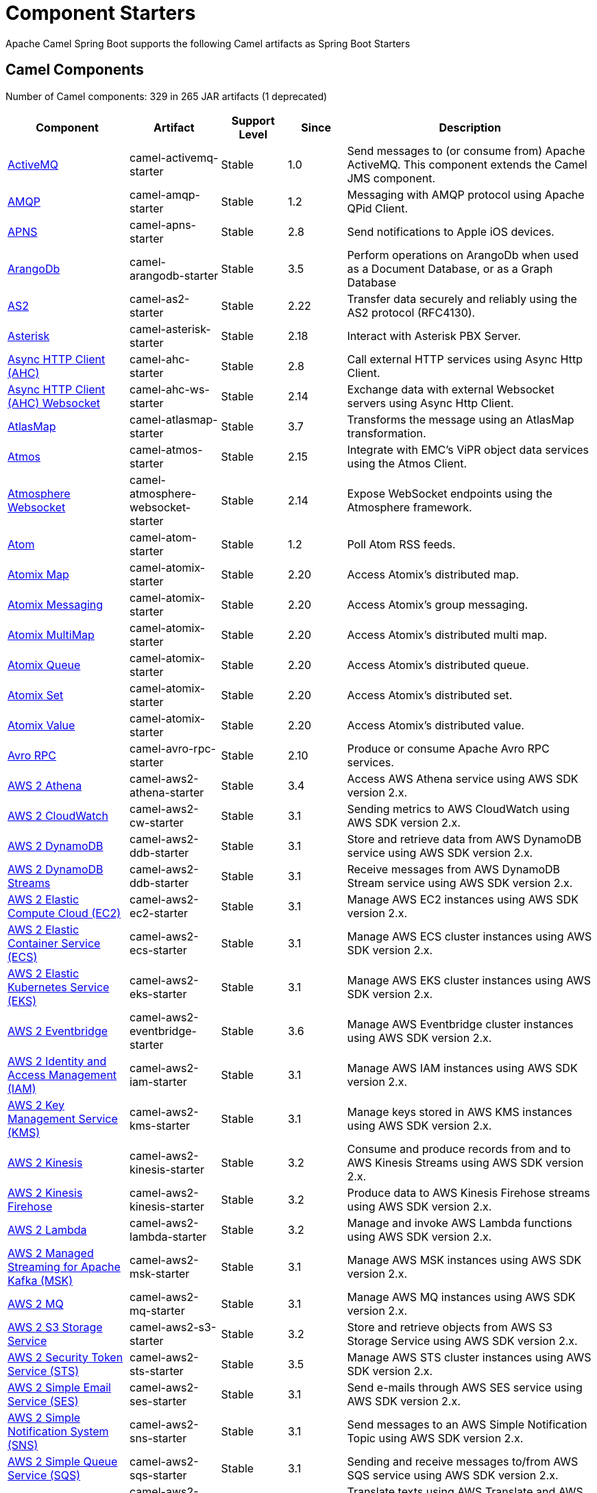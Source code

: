 = Component Starters

Apache Camel Spring Boot supports the following Camel artifacts as Spring Boot Starters

== Camel Components

// components: START
Number of Camel components: 329 in 265 JAR artifacts (1 deprecated)

[width="100%",cols="4,3,3,3,6",options="header"]
|===
| Component | Artifact | Support Level | Since | Description

| xref:latest@components::activemq-component.adoc[ActiveMQ] | camel-activemq-starter | Stable | 1.0 | Send messages to (or consume from) Apache ActiveMQ. This component extends the Camel JMS component.

| xref:latest@components::amqp-component.adoc[AMQP] | camel-amqp-starter | Stable | 1.2 | Messaging with AMQP protocol using Apache QPid Client.

| xref:latest@components::apns-component.adoc[APNS] | camel-apns-starter | Stable | 2.8 | Send notifications to Apple iOS devices.

| xref:latest@components::arangodb-component.adoc[ArangoDb] | camel-arangodb-starter | Stable | 3.5 | Perform operations on ArangoDb when used as a Document Database, or as a Graph Database

| xref:latest@components::as2-component.adoc[AS2] | camel-as2-starter | Stable | 2.22 | Transfer data securely and reliably using the AS2 protocol (RFC4130).

| xref:latest@components::asterisk-component.adoc[Asterisk] | camel-asterisk-starter | Stable | 2.18 | Interact with Asterisk PBX Server.

| xref:latest@components::ahc-component.adoc[Async HTTP Client (AHC)] | camel-ahc-starter | Stable | 2.8 | Call external HTTP services using Async Http Client.

| xref:latest@components::ahc-ws-component.adoc[Async HTTP Client (AHC) Websocket] | camel-ahc-ws-starter | Stable | 2.14 | Exchange data with external Websocket servers using Async Http Client.

| xref:latest@components::atlasmap-component.adoc[AtlasMap] | camel-atlasmap-starter | Stable | 3.7 | Transforms the message using an AtlasMap transformation.

| xref:latest@components::atmos-component.adoc[Atmos] | camel-atmos-starter | Stable | 2.15 | Integrate with EMC's ViPR object data services using the Atmos Client.

| xref:latest@components::atmosphere-websocket-component.adoc[Atmosphere Websocket] | camel-atmosphere-websocket-starter | Stable | 2.14 | Expose WebSocket endpoints using the Atmosphere framework.

| xref:latest@components::atom-component.adoc[Atom] | camel-atom-starter | Stable | 1.2 | Poll Atom RSS feeds.

| xref:latest@components::atomix-map-component.adoc[Atomix Map] | camel-atomix-starter | Stable | 2.20 | Access Atomix's distributed map.

| xref:latest@components::atomix-messaging-component.adoc[Atomix Messaging] | camel-atomix-starter | Stable | 2.20 | Access Atomix's group messaging.

| xref:latest@components::atomix-multimap-component.adoc[Atomix MultiMap] | camel-atomix-starter | Stable | 2.20 | Access Atomix's distributed multi map.

| xref:latest@components::atomix-queue-component.adoc[Atomix Queue] | camel-atomix-starter | Stable | 2.20 | Access Atomix's distributed queue.

| xref:latest@components::atomix-set-component.adoc[Atomix Set] | camel-atomix-starter | Stable | 2.20 | Access Atomix's distributed set.

| xref:latest@components::atomix-value-component.adoc[Atomix Value] | camel-atomix-starter | Stable | 2.20 | Access Atomix's distributed value.

| xref:latest@components::avro-component.adoc[Avro RPC] | camel-avro-rpc-starter | Stable | 2.10 | Produce or consume Apache Avro RPC services.

| xref:latest@components::aws2-athena-component.adoc[AWS 2 Athena] | camel-aws2-athena-starter | Stable | 3.4 | Access AWS Athena service using AWS SDK version 2.x.

| xref:latest@components::aws2-cw-component.adoc[AWS 2 CloudWatch] | camel-aws2-cw-starter | Stable | 3.1 | Sending metrics to AWS CloudWatch using AWS SDK version 2.x.

| xref:latest@components::aws2-ddb-component.adoc[AWS 2 DynamoDB] | camel-aws2-ddb-starter | Stable | 3.1 | Store and retrieve data from AWS DynamoDB service using AWS SDK version 2.x.

| xref:latest@components::aws2-ddbstream-component.adoc[AWS 2 DynamoDB Streams] | camel-aws2-ddb-starter | Stable | 3.1 | Receive messages from AWS DynamoDB Stream service using AWS SDK version 2.x.

| xref:latest@components::aws2-ec2-component.adoc[AWS 2 Elastic Compute Cloud (EC2)] | camel-aws2-ec2-starter | Stable | 3.1 | Manage AWS EC2 instances using AWS SDK version 2.x.

| xref:latest@components::aws2-ecs-component.adoc[AWS 2 Elastic Container Service (ECS)] | camel-aws2-ecs-starter | Stable | 3.1 | Manage AWS ECS cluster instances using AWS SDK version 2.x.

| xref:latest@components::aws2-eks-component.adoc[AWS 2 Elastic Kubernetes Service (EKS)] | camel-aws2-eks-starter | Stable | 3.1 | Manage AWS EKS cluster instances using AWS SDK version 2.x.

| xref:latest@components::aws2-eventbridge-component.adoc[AWS 2 Eventbridge] | camel-aws2-eventbridge-starter | Stable | 3.6 | Manage AWS Eventbridge cluster instances using AWS SDK version 2.x.

| xref:latest@components::aws2-iam-component.adoc[AWS 2 Identity and Access Management (IAM)] | camel-aws2-iam-starter | Stable | 3.1 | Manage AWS IAM instances using AWS SDK version 2.x.

| xref:latest@components::aws2-kms-component.adoc[AWS 2 Key Management Service (KMS)] | camel-aws2-kms-starter | Stable | 3.1 | Manage keys stored in AWS KMS instances using AWS SDK version 2.x.

| xref:latest@components::aws2-kinesis-component.adoc[AWS 2 Kinesis] | camel-aws2-kinesis-starter | Stable | 3.2 | Consume and produce records from and to AWS Kinesis Streams using AWS SDK version 2.x.

| xref:latest@components::aws2-kinesis-firehose-component.adoc[AWS 2 Kinesis Firehose] | camel-aws2-kinesis-starter | Stable | 3.2 | Produce data to AWS Kinesis Firehose streams using AWS SDK version 2.x.

| xref:latest@components::aws2-lambda-component.adoc[AWS 2 Lambda] | camel-aws2-lambda-starter | Stable | 3.2 | Manage and invoke AWS Lambda functions using AWS SDK version 2.x.

| xref:latest@components::aws2-msk-component.adoc[AWS 2 Managed Streaming for Apache Kafka (MSK)] | camel-aws2-msk-starter | Stable | 3.1 | Manage AWS MSK instances using AWS SDK version 2.x.

| xref:latest@components::aws2-mq-component.adoc[AWS 2 MQ] | camel-aws2-mq-starter | Stable | 3.1 | Manage AWS MQ instances using AWS SDK version 2.x.

| xref:latest@components::aws2-s3-component.adoc[AWS 2 S3 Storage Service] | camel-aws2-s3-starter | Stable | 3.2 | Store and retrieve objects from AWS S3 Storage Service using AWS SDK version 2.x.

| xref:latest@components::aws2-sts-component.adoc[AWS 2 Security Token Service (STS)] | camel-aws2-sts-starter | Stable | 3.5 | Manage AWS STS cluster instances using AWS SDK version 2.x.

| xref:latest@components::aws2-ses-component.adoc[AWS 2 Simple Email Service (SES)] | camel-aws2-ses-starter | Stable | 3.1 | Send e-mails through AWS SES service using AWS SDK version 2.x.

| xref:latest@components::aws2-sns-component.adoc[AWS 2 Simple Notification System (SNS)] | camel-aws2-sns-starter | Stable | 3.1 | Send messages to an AWS Simple Notification Topic using AWS SDK version 2.x.

| xref:latest@components::aws2-sqs-component.adoc[AWS 2 Simple Queue Service (SQS)] | camel-aws2-sqs-starter | Stable | 3.1 | Sending and receive messages to/from AWS SQS service using AWS SDK version 2.x.

| xref:latest@components::aws2-translate-component.adoc[AWS 2 Translate] | camel-aws2-translate-starter | Stable | 3.1 | Translate texts using AWS Translate and AWS SDK version 2.x.

| xref:latest@components::aws-secrets-manager-component.adoc[AWS Secrets Manager] | camel-aws-secrets-manager-starter | Preview | 3.9 | Manage AWS Secrets Manager services using AWS SDK version 2.x.

| xref:latest@components::azure-eventhubs-component.adoc[Azure Event Hubs] | camel-azure-eventhubs-starter | Stable | 3.5 | The azure-eventhubs component that integrates Azure Event Hubs using AMQP protocol. Azure EventHubs is a highly scalable publish-subscribe service that can ingest millions of events per second and stream them to multiple consumers.

| xref:latest@components::azure-storage-blob-component.adoc[Azure Storage Blob Service] | camel-azure-storage-blob-starter | Stable | 3.3 | Store and retrieve blobs from Azure Storage Blob Service using SDK v12.

| xref:latest@components::azure-storage-datalake-component.adoc[Azure storage datalake service] | camel-azure-storage-datalake-starter | Preview | 3.8 | Camel Azure Datalake Gen2 Component

| xref:latest@components::azure-storage-queue-component.adoc[Azure Storage Queue Service] | camel-azure-storage-queue-starter | Stable | 3.3 | The azure-storage-queue component is used for storing and retrieving the messages to/from Azure Storage Queue using Azure SDK v12.

| xref:latest@components::bean-component.adoc[Bean] | camel-bean-starter | Stable | 1.0 | Invoke methods of Java beans stored in Camel registry.

| xref:latest@components::bean-validator-component.adoc[Bean Validator] | camel-bean-validator-starter | Stable | 2.3 | Validate the message body using the Java Bean Validation API.

| xref:latest@components::beanstalk-component.adoc[Beanstalk] | camel-beanstalk-starter | Stable | 2.15 | Retrieve and post-process Beanstalk jobs.

| xref:latest@components::bonita-component.adoc[Bonita] | camel-bonita-starter | Stable | 2.19 | Communicate with a remote Bonita BPM process engine.

| xref:latest@components::box-component.adoc[Box] | camel-box-starter | Stable | 2.14 | Upload, download and manage files, folders, groups, collaborations, etc. on box.com.

| xref:latest@components::braintree-component.adoc[Braintree] | camel-braintree-starter | Stable | 2.17 | Process payments using Braintree Payments.

| xref:latest@components::browse-component.adoc[Browse] | camel-browse-starter | Stable | 1.3 | Inspect the messages received on endpoints supporting BrowsableEndpoint.

| xref:latest@components::caffeine-cache-component.adoc[Caffeine Cache] | camel-caffeine-starter | Stable | 2.20 | Perform caching operations using Caffeine Cache.

| xref:latest@components::caffeine-loadcache-component.adoc[Caffeine LoadCache] | camel-caffeine-starter | Stable | 2.20 | Perform caching operations using Caffeine Cache with an attached CacheLoader.

| xref:latest@components::cql-component.adoc[Cassandra CQL] | camel-cassandraql-starter | Stable | 2.15 | Integrate with Cassandra 2.0 using the CQL3 API (not the Thrift API). Based on Cassandra Java Driver provided by DataStax.

| xref:latest@components::chatscript-component.adoc[ChatScript] | camel-chatscript-starter | Stable | 3.0 | Chat with a ChatScript Server.

| xref:latest@components::chunk-component.adoc[Chunk] | camel-chunk-starter | Stable | 2.15 | Transform messages using Chunk templating engine.

| xref:latest@components::class-component.adoc[Class] | camel-bean-starter | Stable | 2.4 | Invoke methods of Java beans specified by class name.

| xref:latest@components::cm-sms-component.adoc[CM SMS Gateway] | camel-cm-sms-starter | Stable | 2.18 | Send SMS messages via CM SMS Gateway.

| xref:latest@components::cmis-component.adoc[CMIS] | camel-cmis-starter | Stable | 2.11 | Read and write data from to/from a CMIS compliant content repositories.

| xref:latest@components::coap-component.adoc[CoAP] | camel-coap-starter | Stable | 2.16 | Send and receive messages to/from COAP capable devices.

| xref:latest@components::cometd-component.adoc[CometD] | camel-cometd-starter | Stable | 2.0 | Offers publish/subscribe, peer-to-peer (via a server), and RPC style messaging using the CometD/Bayeux protocol.

| xref:latest@components::consul-component.adoc[Consul] | camel-consul-starter | Stable | 2.18 | Integrate with Consul service discovery and configuration store.

| xref:latest@components::controlbus-component.adoc[Control Bus] | camel-controlbus-starter | Stable | 2.11 | Manage and monitor Camel routes.

| xref:latest@components::corda-component.adoc[Corda] | camel-corda-starter | Stable | 2.23 | Perform operations against Corda blockchain platform using corda-rpc library.

| xref:latest@components::couchbase-component.adoc[Couchbase] | camel-couchbase-starter | Stable | 2.19 | Query Couchbase Views with a poll strategy and/or perform various operations against Couchbase databases.

| xref:latest@components::couchdb-component.adoc[CouchDB] | camel-couchdb-starter | Stable | 2.11 | Consume changesets for inserts, updates and deletes in a CouchDB database, as well as get, save, update and delete documents from a CouchDB database.

| xref:latest@components::cron-component.adoc[Cron] | camel-cron-starter | Stable | 3.1 | A generic interface for triggering events at times specified through the Unix cron syntax.

| xref:latest@components::crypto-component.adoc[Crypto (JCE)] | camel-crypto-starter | Stable | 2.3 | Sign and verify exchanges using the Signature Service of the Java Cryptographic Extension (JCE).

| xref:latest@components::crypto-cms-component.adoc[Crypto CMS] | camel-crypto-cms-starter | Stable | 2.20 | *deprecated* Encrypt, decrypt, sign and verify data in CMS Enveloped Data format.

| xref:latest@components::cxf-component.adoc[CXF] | camel-cxf-starter | Stable | 1.0 | Expose SOAP WebServices using Apache CXF or connect to external WebServices using CXF WS client.

| xref:latest@components::cxfrs-component.adoc[CXF-RS] | camel-cxf-starter | Stable | 2.0 | Expose JAX-RS REST services using Apache CXF or connect to external REST services using CXF REST client.

| xref:latest@components::dataformat-component.adoc[Data Format] | camel-dataformat-starter | Stable | 2.12 | Use a Camel Data Format as a regular Camel Component.

| xref:latest@components::dataset-component.adoc[Dataset] | camel-dataset-starter | Stable | 1.3 | Provide data for load and soak testing of your Camel application.

| xref:latest@components::dataset-test-component.adoc[DataSet Test] | camel-dataset-starter | Stable | 1.3 | Extends the mock component by pulling messages from another endpoint on startup to set the expected message bodies.

| xref:latest@components::debezium-mongodb-component.adoc[Debezium MongoDB Connector] | camel-debezium-mongodb-starter | Stable | 3.0 | Capture changes from a MongoDB database.

| xref:latest@components::debezium-mysql-component.adoc[Debezium MySQL Connector] | camel-debezium-mysql-starter | Stable | 3.0 | Capture changes from a MySQL database.

| xref:latest@components::debezium-postgres-component.adoc[Debezium PostgresSQL Connector] | camel-debezium-postgres-starter | Stable | 3.0 | Capture changes from a PostgresSQL database.

| xref:latest@components::debezium-sqlserver-component.adoc[Debezium SQL Server Connector] | camel-debezium-sqlserver-starter | Stable | 3.0 | Capture changes from an SQL Server database.

| xref:latest@components::djl-component.adoc[Deep Java Library] | camel-djl-starter | Stable | 3.3 | Infer Deep Learning models from message exchanges data using Deep Java Library (DJL).

| xref:latest@components::digitalocean-component.adoc[DigitalOcean] | camel-digitalocean-starter | Stable | 2.19 | Manage Droplets and resources within the DigitalOcean cloud.

| xref:latest@components::direct-component.adoc[Direct] | camel-direct-starter | Stable | 1.0 | Call another endpoint from the same Camel Context synchronously.

| xref:latest@components::direct-vm-component.adoc[Direct VM] | camel-directvm-starter | Stable | 2.10 | Call another endpoint from any Camel Context in the same JVM synchronously.

| xref:latest@components::disruptor-component.adoc[Disruptor] | camel-disruptor-starter | Stable | 2.12 | Provides asynchronous SEDA behavior using LMAX Disruptor.

| xref:latest@components::dns-component.adoc[DNS] | camel-dns-starter | Stable | 2.7 | Perform DNS queries using DNSJava.

| xref:latest@components::docker-component.adoc[Docker] | camel-docker-starter | Stable | 2.15 | Manage Docker containers.

| xref:latest@components::dozer-component.adoc[Dozer] | camel-dozer-starter | Stable | 2.15 | Map between Java beans using the Dozer mapping library.

| xref:latest@components::drill-component.adoc[Drill] | camel-drill-starter | Stable | 2.19 | Perform queries against an Apache Drill cluster.

| xref:latest@components::dropbox-component.adoc[Dropbox] | camel-dropbox-starter | Stable | 2.14 | Upload, download and manage files, folders, groups, collaborations, etc on Dropbox.

| xref:latest@components::ehcache-component.adoc[Ehcache] | camel-ehcache-starter | Stable | 2.18 | Perform caching operations using Ehcache.

| xref:latest@components::elasticsearch-rest-component.adoc[Elasticsearch Rest] | camel-elasticsearch-rest-starter | Stable | 2.21 | Send requests to with an ElasticSearch via REST API.

| xref:latest@components::elsql-component.adoc[ElSQL] | camel-elsql-starter | Stable | 2.16 | Use ElSql to define SQL queries. Extends the SQL Component.

| xref:latest@components::etcd-keys-component.adoc[Etcd Keys] | camel-etcd-starter | Stable | 2.18 | Get, set or delete keys in etcd key-value store.

| xref:latest@components::etcd-stats-component.adoc[Etcd Stats] | camel-etcd-starter | Stable | 2.18 | Access etcd cluster statistcs.

| xref:latest@components::etcd-watch-component.adoc[Etcd Watch] | camel-etcd-starter | Stable | 2.18 | Watch specific etcd keys or directories for changes.

| xref:latest@components::exec-component.adoc[Exec] | camel-exec-starter | Stable | 2.3 | Execute commands on the underlying operating system.

| xref:latest@components::facebook-component.adoc[Facebook] | camel-facebook-starter | Stable | 2.14 | Send requests to Facebook APIs supported by Facebook4J.

| xref:latest@components::fhir-component.adoc[FHIR] | camel-fhir-starter | Stable | 2.23 | Exchange information in the healthcare domain using the FHIR (Fast Healthcare Interoperability Resources) standard.

| xref:latest@components::file-component.adoc[File] | camel-file-starter | Stable | 1.0 | Read and write files.

| xref:latest@components::file-watch-component.adoc[File Watch] | camel-file-watch-starter | Stable | 3.0 | Get notified about file events in a directory using java.nio.file.WatchService.

| xref:latest@components::flatpack-component.adoc[Flatpack] | camel-flatpack-starter | Stable | 1.4 | Parse fixed width and delimited files using the FlatPack library.

| xref:latest@components::flink-component.adoc[Flink] | camel-flink-starter | Stable | 2.18 | Send DataSet jobs to an Apache Flink cluster.

| xref:latest@components::fop-component.adoc[FOP] | camel-fop-starter | Stable | 2.10 | Render messages into PDF and other output formats supported by Apache FOP.

| xref:latest@components::freemarker-component.adoc[Freemarker] | camel-freemarker-starter | Stable | 2.10 | Transform messages using FreeMarker templates.

| xref:latest@components::ftp-component.adoc[FTP] | camel-ftp-starter | Stable | 1.1 | Upload and download files to/from FTP servers.

| xref:latest@components::ftps-component.adoc[FTPS] | camel-ftp-starter | Stable | 2.2 | Upload and download files to/from FTP servers supporting the FTPS protocol.

| xref:latest@components::ganglia-component.adoc[Ganglia] | camel-ganglia-starter | Stable | 2.15 | Send metrics to Ganglia monitoring system.

| xref:latest@components::geocoder-component.adoc[Geocoder] | camel-geocoder-starter | Stable | 2.12 | Find geocodes (latitude and longitude) for a given address or the other way round.

| xref:latest@components::git-component.adoc[Git] | camel-git-starter | Stable | 2.16 | Perform operations on git repositories.

| xref:latest@components::github-component.adoc[GitHub] | camel-github-starter | Stable | 2.15 | Interact with the GitHub API.

| xref:latest@components::google-bigquery-component.adoc[Google BigQuery] | camel-google-bigquery-starter | Stable | 2.20 | Google BigQuery data warehouse for analytics.

| xref:latest@components::google-bigquery-sql-component.adoc[Google BigQuery Standard SQL] | camel-google-bigquery-starter | Stable | 2.23 | Access Google Cloud BigQuery service using SQL queries.

| xref:latest@components::google-calendar-component.adoc[Google Calendar] | camel-google-calendar-starter | Stable | 2.15 | Perform various operations on a Google Calendar.

| xref:latest@components::google-calendar-stream-component.adoc[Google Calendar Stream] | camel-google-calendar-starter | Stable | 2.23 | Poll for changes in a Google Calendar.

| xref:latest@components::google-drive-component.adoc[Google Drive] | camel-google-drive-starter | Stable | 2.14 | Manage files in Google Drive.

| xref:latest@components::google-mail-component.adoc[Google Mail] | camel-google-mail-starter | Stable | 2.15 | Manage messages in Google Mail.

| xref:latest@components::google-mail-stream-component.adoc[Google Mail Stream] | camel-google-mail-starter | Stable | 2.22 | Poll for incoming messages in Google Mail.

| xref:latest@components::google-pubsub-component.adoc[Google Pubsub] | camel-google-pubsub-starter | Stable | 2.19 | Send and receive messages to/from Google Cloud Platform PubSub Service.

| xref:latest@components::google-sheets-component.adoc[Google Sheets] | camel-google-sheets-starter | Stable | 2.23 | Manage spreadsheets in Google Sheets.

| xref:latest@components::google-sheets-stream-component.adoc[Google Sheets Stream] | camel-google-sheets-starter | Stable | 2.23 | Poll for changes in Google Sheets.

| xref:latest@components::google-storage-component.adoc[Google Storage] | camel-google-storage-starter | Preview | 3.9 | Store and retrieve objects from Google Cloud Storage Service using the google-cloud-storage library.

| xref:latest@components::google-functions-component.adoc[GoogleCloudFunctions] | camel-google-functions-starter | Preview | 3.9 | Store and retrieve objects from Google Cloud Functions Service using the google-cloud-storage library.

| xref:latest@components::gora-component.adoc[Gora] | camel-gora-starter | Stable | 2.14 | Access NoSQL databases using the Apache Gora framework.

| xref:latest@components::grape-component.adoc[Grape] | camel-grape-starter | Stable | 2.16 | Fetch, load and manage additional jars dynamically after Camel Context was started.

| xref:latest@components::graphql-component.adoc[GraphQL] | camel-graphql-starter | Stable | 3.0 | Send GraphQL queries and mutations to external systems.

| xref:latest@components::grpc-component.adoc[gRPC] | camel-grpc-starter | Stable | 2.19 | Expose gRPC endpoints and access external gRPC endpoints.

| xref:latest@components::guava-eventbus-component.adoc[Guava EventBus] | camel-guava-eventbus-starter | Stable | 2.10 | Send and receive messages to/from Guava EventBus.

| xref:latest@components::hazelcast-atomicvalue-component.adoc[Hazelcast Atomic Number] | camel-hazelcast-starter | Stable | 2.7 | Increment, decrement, set, etc. Hazelcast atomic number (a grid wide number).

| xref:latest@components::hazelcast-instance-component.adoc[Hazelcast Instance] | camel-hazelcast-starter | Stable | 2.7 | Consume join/leave events of a cache instance in a Hazelcast cluster.

| xref:latest@components::hazelcast-list-component.adoc[Hazelcast List] | camel-hazelcast-starter | Stable | 2.7 | Perform operations on Hazelcast distributed list.

| xref:latest@components::hazelcast-map-component.adoc[Hazelcast Map] | camel-hazelcast-starter | Stable | 2.7 | Perform operations on Hazelcast distributed map.

| xref:latest@components::hazelcast-multimap-component.adoc[Hazelcast Multimap] | camel-hazelcast-starter | Stable | 2.7 | Perform operations on Hazelcast distributed multimap.

| xref:latest@components::hazelcast-queue-component.adoc[Hazelcast Queue] | camel-hazelcast-starter | Stable | 2.7 | Perform operations on Hazelcast distributed queue.

| xref:latest@components::hazelcast-replicatedmap-component.adoc[Hazelcast Replicated Map] | camel-hazelcast-starter | Stable | 2.16 | Perform operations on Hazelcast replicated map.

| xref:latest@components::hazelcast-ringbuffer-component.adoc[Hazelcast Ringbuffer] | camel-hazelcast-starter | Stable | 2.16 | Perform operations on Hazelcast distributed ringbuffer.

| xref:latest@components::hazelcast-seda-component.adoc[Hazelcast SEDA] | camel-hazelcast-starter | Stable | 2.7 | Asynchronously send/receive Exchanges between Camel routes running on potentially distinct JVMs/hosts backed by Hazelcast BlockingQueue.

| xref:latest@components::hazelcast-set-component.adoc[Hazelcast Set] | camel-hazelcast-starter | Stable | 2.7 | Perform operations on Hazelcast distributed set.

| xref:latest@components::hazelcast-topic-component.adoc[Hazelcast Topic] | camel-hazelcast-starter | Stable | 2.15 | Send and receive messages to/from Hazelcast distributed topic.

| xref:latest@components::hbase-component.adoc[HBase] | camel-hbase-starter | Stable | 2.10 | Reading and write from/to an HBase store (Hadoop database).

| xref:latest@components::hdfs-component.adoc[HDFS] | camel-hdfs-starter | Stable | 2.14 | Read and write from/to an HDFS filesystem using Hadoop 2.x.

| xref:latest@components::http-component.adoc[HTTP] | camel-http-starter | Stable | 2.3 | Send requests to external HTTP servers using Apache HTTP Client 4.x.

| xref:latest@components::iec60870-client-component.adoc[IEC 60870 Client] | camel-iec60870-starter | Stable | 2.20 | IEC 60870 supervisory control and data acquisition (SCADA) client using NeoSCADA implementation.

| xref:latest@components::iec60870-server-component.adoc[IEC 60870 Server] | camel-iec60870-starter | Stable | 2.20 | IEC 60870 supervisory control and data acquisition (SCADA) server using NeoSCADA implementation.

| xref:latest@components::ignite-cache-component.adoc[Ignite Cache] | camel-ignite-starter | Stable | 2.17 | Perform cache operations on an Ignite cache or consume changes from a continuous query.

| xref:latest@components::ignite-compute-component.adoc[Ignite Compute] | camel-ignite-starter | Stable | 2.17 | Run compute operations on an Ignite cluster.

| xref:latest@components::ignite-events-component.adoc[Ignite Events] | camel-ignite-starter | Stable | 2.17 | Receive events from an Ignite cluster by creating a local event listener.

| xref:latest@components::ignite-idgen-component.adoc[Ignite ID Generator] | camel-ignite-starter | Stable | 2.17 | Interact with Ignite Atomic Sequences and ID Generators .

| xref:latest@components::ignite-messaging-component.adoc[Ignite Messaging] | camel-ignite-starter | Stable | 2.17 | Send and receive messages from an Ignite topic.

| xref:latest@components::ignite-queue-component.adoc[Ignite Queues] | camel-ignite-starter | Stable | 2.17 | Interact with Ignite Queue data structures.

| xref:latest@components::ignite-set-component.adoc[Ignite Sets] | camel-ignite-starter | Stable | 2.17 | Interact with Ignite Set data structures.

| xref:latest@components::infinispan-component.adoc[Infinispan] | camel-infinispan-starter | Stable | 2.13 | Read and write from/to Infinispan distributed key/value store and data grid.

| xref:latest@components::infinispan-embedded-component.adoc[Infinispan Embedded] | camel-infinispan-embedded-starter | Stable | 2.13 | Read and write from/to Infinispan distributed key/value store and data grid.

| xref:latest@components::influxdb-component.adoc[InfluxDB] | camel-influxdb-starter | Stable | 2.18 | Interact with InfluxDB, a time series database.

| xref:latest@components::iota-component.adoc[IOTA] | camel-iota-starter | Stable | 2.23 | Manage financial transactions using IOTA distributed ledger.

| xref:latest@components::ipfs-component.adoc[IPFS] | camel-ipfs-starter | Stable | 2.23 | Access the Interplanetary File System (IPFS).

| xref:latest@components::irc-component.adoc[IRC] | camel-irc-starter | Stable | 1.1 | Send and receive messages to/from and IRC chat.

| xref:latest@components::ironmq-component.adoc[IronMQ] | camel-ironmq-starter | Stable | 2.17 | Send and receive messages to/from IronMQ an elastic and durable hosted message queue as a service.

| xref:latest@components::websocket-jsr356-component.adoc[Javax Websocket] | camel-websocket-jsr356-starter | Stable | 2.23 | Expose websocket endpoints using JSR356.

| xref:latest@components::jbpm-component.adoc[JBPM] | camel-jbpm-starter | Stable | 2.6 | Interact with jBPM workflow engine over REST.

| xref:latest@components::jcache-component.adoc[JCache] | camel-jcache-starter | Stable | 2.17 | Perform caching operations against JSR107/JCache.

| xref:latest@components::jclouds-component.adoc[JClouds] | camel-jclouds-starter | Stable | 2.9 | Interact with jclouds compute and blobstore service.

| xref:latest@components::jcr-component.adoc[JCR] | camel-jcr-starter | Stable | 1.3 | Read and write nodes to/from a JCR compliant content repository.

| xref:latest@components::jdbc-component.adoc[JDBC] | camel-jdbc-starter | Stable | 1.2 | Access databases through SQL and JDBC.

| xref:latest@components::jetty-component.adoc[Jetty] | camel-jetty-starter | Stable | 1.2 | Expose HTTP endpoints using Jetty 9.

| xref:latest@components::websocket-component.adoc[Jetty Websocket] | camel-websocket-starter | Stable | 2.10 | Expose websocket endpoints using Jetty.

| xref:latest@components::jgroups-component.adoc[JGroups] | camel-jgroups-starter | Stable | 2.13 | Exchange messages with JGroups clusters.

| xref:latest@components::jgroups-raft-component.adoc[JGroups raft] | camel-jgroups-raft-starter | Stable | 2.24 | Exchange messages with JGroups-raft clusters.

| xref:latest@components::jing-component.adoc[Jing] | camel-jing-starter | Stable | 1.1 | Validate XML against a RelaxNG schema (XML Syntax or Compact Syntax) using Jing library.

| xref:latest@components::jira-component.adoc[Jira] | camel-jira-starter | Stable | 3.0 | Interact with JIRA issue tracker.

| xref:latest@components::jms-component.adoc[JMS] | camel-jms-starter | Stable | 1.0 | Sent and receive messages to/from a JMS Queue or Topic.

| xref:latest@components::jmx-component.adoc[JMX] | camel-jmx-starter | Stable | 2.6 | Receive JMX notifications.

| xref:latest@components::jolt-component.adoc[JOLT] | camel-jolt-starter | Stable | 2.16 | JSON to JSON transformation using JOLT.

| xref:latest@components::jooq-component.adoc[JOOQ] | camel-jooq-starter | Stable | 3.0 | Store and retrieve Java objects from an SQL database using JOOQ.

| xref:latest@components::jpa-component.adoc[JPA] | camel-jpa-starter | Stable | 1.0 | Store and retrieve Java objects from databases using Java Persistence API (JPA).

| xref:latest@components::jslt-component.adoc[JSLT] | camel-jslt-starter | Stable | 3.1 | Query or transform JSON payloads using an JSLT.

| xref:latest@components::json-validator-component.adoc[JSON Schema Validator] | camel-json-validator-starter | Stable | 2.20 | Validate JSON payloads using NetworkNT JSON Schema.

| xref:latest@components::jsonata-component.adoc[JSONata] | camel-jsonata-starter | Stable | 3.5 | Transforms JSON payload using JSONata transformation.

| xref:latest@components::jt400-component.adoc[JT400] | camel-jt400-starter | Stable | 1.5 | Exchanges messages with an IBM i system using data queues, message queues, or program call. IBM i is the replacement for AS/400 and iSeries servers.

| xref:latest@components::kafka-component.adoc[Kafka] | camel-kafka-starter | Stable | 2.13 | Sent and receive messages to/from an Apache Kafka broker.

| xref:latest@components::kubernetes-config-maps-component.adoc[Kubernetes ConfigMap] | camel-kubernetes-starter | Stable | 2.17 | Perform operations on Kubernetes ConfigMaps and get notified on ConfigMaps changes.

| xref:latest@components::kubernetes-custom-resources-component.adoc[Kubernetes Custom Resources] | camel-kubernetes-starter | Stable | 3.7 | Perform operations on Kubernetes Custom Resources and get notified on Deployment changes.

| xref:latest@components::kubernetes-deployments-component.adoc[Kubernetes Deployments] | camel-kubernetes-starter | Stable | 2.20 | Perform operations on Kubernetes Deployments and get notified on Deployment changes.

| xref:latest@components::kubernetes-hpa-component.adoc[Kubernetes HPA] | camel-kubernetes-starter | Stable | 2.23 | Perform operations on Kubernetes Horizontal Pod Autoscalers (HPA) and get notified on HPA changes.

| xref:latest@components::kubernetes-job-component.adoc[Kubernetes Job] | camel-kubernetes-starter | Stable | 2.23 | Perform operations on Kubernetes Jobs.

| xref:latest@components::kubernetes-namespaces-component.adoc[Kubernetes Namespaces] | camel-kubernetes-starter | Stable | 2.17 | Perform operations on Kubernetes Namespaces and get notified on Namespace changes.

| xref:latest@components::kubernetes-nodes-component.adoc[Kubernetes Nodes] | camel-kubernetes-starter | Stable | 2.17 | Perform operations on Kubernetes Nodes and get notified on Node changes.

| xref:latest@components::kubernetes-persistent-volumes-component.adoc[Kubernetes Persistent Volume] | camel-kubernetes-starter | Stable | 2.17 | Perform operations on Kubernetes Persistent Volumes and get notified on Persistent Volume changes.

| xref:latest@components::kubernetes-persistent-volumes-claims-component.adoc[Kubernetes Persistent Volume Claim] | camel-kubernetes-starter | Stable | 2.17 | Perform operations on Kubernetes Persistent Volumes Claims and get notified on Persistent Volumes Claim changes.

| xref:latest@components::kubernetes-pods-component.adoc[Kubernetes Pods] | camel-kubernetes-starter | Stable | 2.17 | Perform operations on Kubernetes Pods and get notified on Pod changes.

| xref:latest@components::kubernetes-replication-controllers-component.adoc[Kubernetes Replication Controller] | camel-kubernetes-starter | Stable | 2.17 | Perform operations on Kubernetes Replication Controllers and get notified on Replication Controllers changes.

| xref:latest@components::kubernetes-resources-quota-component.adoc[Kubernetes Resources Quota] | camel-kubernetes-starter | Stable | 2.17 | Perform operations on Kubernetes Resources Quotas.

| xref:latest@components::kubernetes-secrets-component.adoc[Kubernetes Secrets] | camel-kubernetes-starter | Stable | 2.17 | Perform operations on Kubernetes Secrets.

| xref:latest@components::kubernetes-service-accounts-component.adoc[Kubernetes Service Account] | camel-kubernetes-starter | Stable | 2.17 | Perform operations on Kubernetes Service Accounts.

| xref:latest@components::kubernetes-services-component.adoc[Kubernetes Services] | camel-kubernetes-starter | Stable | 2.17 | Perform operations on Kubernetes Services and get notified on Service changes.

| xref:latest@components::kudu-component.adoc[Kudu] | camel-kudu-starter | Stable | 3.0 | Interact with Apache Kudu, a free and open source column-oriented data store of the Apache Hadoop ecosystem.

| xref:latest@components::language-component.adoc[Language] | camel-language-starter | Stable | 2.5 | Execute scripts in any of the languages supported by Camel.

| xref:latest@components::ldap-component.adoc[LDAP] | camel-ldap-starter | Stable | 1.5 | Perform searches on LDAP servers.

| xref:latest@components::ldif-component.adoc[LDIF] | camel-ldif-starter | Stable | 2.20 | Perform updates on an LDAP server from an LDIF body content.

| xref:latest@components::log-component.adoc[Log] | camel-log-starter | Stable | 1.1 | Log messages to the underlying logging mechanism.

| xref:latest@components::lucene-component.adoc[Lucene] | camel-lucene-starter | Stable | 2.2 | Perform inserts or queries against Apache Lucene databases.

| xref:latest@components::lumberjack-component.adoc[Lumberjack] | camel-lumberjack-starter | Stable | 2.18 | Receive logs messages using the Lumberjack protocol.

| xref:latest@components::mail-component.adoc[Mail] | camel-mail-starter | Stable | 1.0 | Send and receive emails using imap, pop3 and smtp protocols.

| xref:latest@components::master-component.adoc[Master] | camel-master-starter | Stable | 2.20 | Have only a single consumer in a cluster consuming from a given endpoint; with automatic failover if the JVM dies.

| xref:latest@components::metrics-component.adoc[Metrics] | camel-metrics-starter | Stable | 2.14 | Collect various metrics directly from Camel routes using the DropWizard metrics library.

| xref:latest@components::micrometer-component.adoc[Micrometer] | camel-micrometer-starter | Stable | 2.22 | Collect various metrics directly from Camel routes using the Micrometer library.

| xref:latest@components::mina-component.adoc[Mina] | camel-mina-starter | Stable | 2.10 | Socket level networking using TCP or UDP with Apache Mina 2.x.

| xref:latest@components::minio-component.adoc[Minio] | camel-minio-starter | Stable | 3.5 | Store and retrieve objects from Minio Storage Service using Minio SDK.

| xref:latest@components::mllp-component.adoc[MLLP] | camel-mllp-starter | Stable | 2.17 | Communicate with external systems using the MLLP protocol.

| xref:latest@components::mock-component.adoc[Mock] | camel-mock-starter | Stable | 1.0 | Test routes and mediation rules using mocks.

| xref:latest@components::mongodb-component.adoc[MongoDB] | camel-mongodb-starter | Stable | 2.19 | Perform operations on MongoDB documents and collections.

| xref:latest@components::mongodb-gridfs-component.adoc[MongoDB GridFS] | camel-mongodb-gridfs-starter | Stable | 2.18 | Interact with MongoDB GridFS.

| xref:latest@components::msv-component.adoc[MSV] | camel-msv-starter | Stable | 1.1 | Validate XML payloads using Multi-Schema Validator (MSV).

| xref:latest@components::mustache-component.adoc[Mustache] | camel-mustache-starter | Stable | 2.12 | Transform messages using a Mustache template.

| xref:latest@components::mvel-component.adoc[MVEL] | camel-mvel-starter | Stable | 2.12 | Transform messages using an MVEL template.

| xref:latest@components::mybatis-component.adoc[MyBatis] | camel-mybatis-starter | Stable | 2.7 | Performs a query, poll, insert, update or delete in a relational database using MyBatis.

| xref:latest@components::mybatis-bean-component.adoc[MyBatis Bean] | camel-mybatis-starter | Stable | 2.22 | Perform queries, inserts, updates or deletes in a relational database using MyBatis.

| xref:latest@components::nagios-component.adoc[Nagios] | camel-nagios-starter | Stable | 2.3 | Send passive checks to Nagios using JSendNSCA.

| xref:latest@components::nats-component.adoc[Nats] | camel-nats-starter | Stable | 2.17 | Send and receive messages from NATS messaging system.

| xref:latest@components::netty-component.adoc[Netty] | camel-netty-starter | Stable | 2.14 | Socket level networking using TCP or UDP with the Netty 4.x.

| xref:latest@components::netty-http-component.adoc[Netty HTTP] | camel-netty-http-starter | Stable | 2.14 | Netty HTTP server and client using the Netty 4.x.

| xref:latest@components::nitrite-component.adoc[Nitrite] | camel-nitrite-starter | Stable | 3.0 | Access Nitrite databases.

| xref:latest@components::nsq-component.adoc[NSQ] | camel-nsq-starter | Stable | 2.23 | Send and receive messages from NSQ realtime distributed messaging platform.

| xref:latest@components::oaipmh-component.adoc[OAI-PMH] | camel-oaipmh-starter | Stable | 3.5 | Harvest metadata using OAI-PMH protocol

| xref:latest@components::olingo2-component.adoc[Olingo2] | camel-olingo2-starter | Stable | 2.14 | Communicate with OData 2.0 services using Apache Olingo.

| xref:latest@components::olingo4-component.adoc[Olingo4] | camel-olingo4-starter | Stable | 2.19 | Communicate with OData 4.0 services using Apache Olingo OData API.

| xref:latest@components::milo-client-component.adoc[OPC UA Client] | camel-milo-starter | Stable | 2.19 | Connect to OPC UA servers using the binary protocol for acquiring telemetry data.

| xref:latest@components::milo-server-component.adoc[OPC UA Server] | camel-milo-starter | Stable | 2.19 | Make telemetry data available as an OPC UA server.

| xref:latest@components::openshift-build-configs-component.adoc[Openshift Build Config] | camel-kubernetes-starter | Stable | 2.17 | Perform operations on OpenShift Build Configs.

| xref:latest@components::openshift-builds-component.adoc[Openshift Builds] | camel-kubernetes-starter | Stable | 2.17 | Perform operations on OpenShift Builds.

| xref:latest@components::openstack-cinder-component.adoc[OpenStack Cinder] | camel-openstack-starter | Stable | 2.19 | Access data in OpenStack Cinder block storage.

| xref:latest@components::openstack-glance-component.adoc[OpenStack Glance] | camel-openstack-starter | Stable | 2.19 | Manage VM images and metadata definitions in OpenStack Glance.

| xref:latest@components::openstack-keystone-component.adoc[OpenStack Keystone] | camel-openstack-starter | Stable | 2.19 | Access OpenStack Keystone for API client authentication, service discovery and distributed multi-tenant authorization.

| xref:latest@components::openstack-neutron-component.adoc[OpenStack Neutron] | camel-openstack-starter | Stable | 2.19 | Access OpenStack Neutron for network services.

| xref:latest@components::openstack-nova-component.adoc[OpenStack Nova] | camel-openstack-starter | Stable | 2.19 | Access OpenStack to manage compute resources.

| xref:latest@components::openstack-swift-component.adoc[OpenStack Swift] | camel-openstack-starter | Stable | 2.19 | Access OpenStack Swift object/blob store.

| xref:latest@components::optaplanner-component.adoc[OptaPlanner] | camel-optaplanner-starter | Stable | 2.13 | Solve planning problems with OptaPlanner.

| xref:latest@components::paho-component.adoc[Paho] | camel-paho-starter | Stable | 2.16 | Communicate with MQTT message brokers using Eclipse Paho MQTT Client.

| xref:latest@components::paho-mqtt5-component.adoc[Paho MQTT 5] | camel-paho-mqtt5-starter | Preview | 3.8 | Communicate with MQTT message brokers using Eclipse Paho MQTT v5 Client.

| xref:latest@components::pdf-component.adoc[PDF] | camel-pdf-starter | Stable | 2.16 | Create, modify or extract content from PDF documents.

| xref:latest@components::platform-http-component.adoc[Platform HTTP] | camel-platform-http-starter | Stable | 3.0 | Expose HTTP endpoints using the HTTP server available in the current platform.

| xref:latest@components::pgevent-component.adoc[PostgresSQL Event] | camel-pgevent-starter | Stable | 2.15 | Send and receive PostgreSQL events via LISTEN and NOTIFY commands.

| xref:latest@components::pg-replication-slot-component.adoc[PostgresSQL Replication Slot] | camel-pg-replication-slot-starter | Stable | 3.0 | Poll for PostgreSQL Write-Ahead Log (WAL) records using Streaming Replication Slots.

| xref:latest@components::lpr-component.adoc[Printer] | camel-printer-starter | Stable | 2.1 | Send print jobs to printers.

| xref:latest@components::pubnub-component.adoc[PubNub] | camel-pubnub-starter | Stable | 2.19 | Send and receive messages to/from PubNub data stream network for connected devices.

| xref:latest@components::pulsar-component.adoc[Pulsar] | camel-pulsar-starter | Stable | 2.24 | Send and receive messages from/to Apache Pulsar messaging system.

| xref:latest@components::quartz-component.adoc[Quartz] | camel-quartz-starter | Stable | 2.12 | Schedule sending of messages using the Quartz 2.x scheduler.

| xref:latest@components::quickfix-component.adoc[QuickFix] | camel-quickfix-starter | Stable | 2.1 | Open a Financial Interchange (FIX) session using an embedded QuickFix/J engine.

| xref:latest@components::rabbitmq-component.adoc[RabbitMQ] | camel-rabbitmq-starter | Stable | 2.12 | Send and receive messages from RabbitMQ instances.

| xref:latest@components::reactive-streams-component.adoc[Reactive Streams] | camel-reactive-streams-starter | Stable | 2.19 | Exchange messages with reactive stream processing libraries compatible with the reactive streams standard.

| xref:latest@components::ref-component.adoc[Ref] | camel-ref-starter | Stable | 1.2 | Route messages to an endpoint looked up dynamically by name in the Camel Registry.

| xref:latest@components::rest-component.adoc[REST] | camel-rest-starter | Stable | 2.14 | Expose REST services or call external REST services.

| xref:latest@components::rest-api-component.adoc[REST API] | camel-rest-starter | Stable | 2.16 | Expose OpenAPI Specification of the REST services defined using Camel REST DSL.

| xref:latest@components::rest-openapi-component.adoc[REST OpenApi] | camel-rest-openapi-starter | Stable | 3.1 | Configure REST producers based on an OpenAPI specification document delegating to a component implementing the RestProducerFactory interface.

| xref:latest@components::rest-swagger-component.adoc[REST Swagger] | camel-rest-swagger-starter | Stable | 2.19 | Configure REST producers based on a Swagger (OpenAPI) specification document delegating to a component implementing the RestProducerFactory interface.

| xref:latest@components::resteasy-component.adoc[Resteasy] | camel-resteasy-starter | Preview | 3.4 | Expose REST endpoints and access external REST servers.

| xref:latest@components::robotframework-component.adoc[Robot Framework] | camel-robotframework-starter | Stable | 3.0 | Pass camel exchanges to acceptence test written in Robot DSL.

| xref:latest@components::rss-component.adoc[RSS] | camel-rss-starter | Stable | 2.0 | Poll RSS feeds.

| xref:latest@components::saga-component.adoc[Saga] | camel-saga-starter | Stable | 2.21 | Execute custom actions within a route using the Saga EIP.

| xref:latest@components::salesforce-component.adoc[Salesforce] | camel-salesforce-starter | Stable | 2.12 | Communicate with Salesforce using Java DTOs.

| xref:latest@components::sap-netweaver-component.adoc[SAP NetWeaver] | camel-sap-netweaver-starter | Stable | 2.12 | Send requests to SAP NetWeaver Gateway using HTTP.

| xref:latest@components::scheduler-component.adoc[Scheduler] | camel-scheduler-starter | Stable | 2.15 | Generate messages in specified intervals using java.util.concurrent.ScheduledExecutorService.

| xref:latest@components::schematron-component.adoc[Schematron] | camel-schematron-starter | Stable | 2.15 | Validate XML payload using the Schematron Library.

| xref:latest@components::scp-component.adoc[SCP] | camel-jsch-starter | Stable | 2.10 | Copy files to/from remote hosts using the secure copy protocol (SCP).

| xref:latest@components::seda-component.adoc[SEDA] | camel-seda-starter | Stable | 1.1 | Asynchronously call another endpoint from any Camel Context in the same JVM.

| xref:latest@components::service-component.adoc[Service] | camel-service-starter | Stable | 2.22 | Register a Camel endpoint to a Service Registry (such as Consul, Etcd) and delegate to it.

| xref:latest@components::servicenow-component.adoc[ServiceNow] | camel-servicenow-starter | Stable | 2.18 | Interact with ServiceNow via its REST API.

| xref:latest@components::servlet-component.adoc[Servlet] | camel-servlet-starter | Stable | 2.0 | Serve HTTP requests by a Servlet.

| xref:latest@components::sftp-component.adoc[SFTP] | camel-ftp-starter | Stable | 1.1 | Upload and download files to/from SFTP servers.

| xref:latest@components::sjms-component.adoc[Simple JMS] | camel-sjms-starter | Stable | 2.11 | Send and receive messages to/from a JMS Queue or Topic using plain JMS 1.x API.

| xref:latest@components::sjms2-component.adoc[Simple JMS2] | camel-sjms2-starter | Stable | 2.19 | Send and receive messages to/from a JMS Queue or Topic using plain JMS 2.x API.

| xref:latest@components::hwcloud-smn-component.adoc[SimpleNotification] | camel-huaweicloud-smn-starter | Preview | 3.8 | Huawei Cloud component to integrate with SimpleNotification services

| xref:latest@components::sip-component.adoc[SIP] | camel-sip-starter | Stable | 2.5 | Send and receive messages using the SIP protocol (used in telecommunications).

| xref:latest@components::slack-component.adoc[Slack] | camel-slack-starter | Stable | 2.16 | Send and receive messages to/from Slack.

| xref:latest@components::smpp-component.adoc[SMPP] | camel-smpp-starter | Stable | 2.2 | Send and receive SMS messages using a SMSC (Short Message Service Center).

| xref:latest@components::snmp-component.adoc[SNMP] | camel-snmp-starter | Stable | 2.1 | Receive traps and poll SNMP (Simple Network Management Protocol) capable devices.

| xref:latest@components::solr-component.adoc[Solr] | camel-solr-starter | Stable | 2.9 | Perform operations against Apache Lucene Solr.

| xref:latest@components::soroush-component.adoc[Soroush] | camel-soroush-starter | Stable | 3.0 | Send and receive messages as a Soroush chat bot.

| xref:latest@components::spark-component.adoc[Spark] | camel-spark-starter | Stable | 2.17 | Send RDD or DataFrame jobs to Apache Spark clusters.

| xref:latest@components::splunk-component.adoc[Splunk] | camel-splunk-starter | Stable | 2.13 | Publish or search for events in Splunk.

| xref:latest@components::spring-batch-component.adoc[Spring Batch] | camel-spring-batch-starter | Stable | 2.10 | Send messages to Spring Batch for further processing.

| xref:latest@components::spring-event-component.adoc[Spring Event] | camel-spring-starter | Stable | 1.4 | Listen for Spring Application Events.

| xref:latest@components::spring-integration-component.adoc[Spring Integration] | camel-spring-integration-starter | Stable | 1.4 | Bridge Camel with Spring Integration.

| xref:latest@components::spring-ldap-component.adoc[Spring LDAP] | camel-spring-ldap-starter | Stable | 2.11 | Perform searches in LDAP servers using filters as the message payload.

| xref:latest@components::spring-rabbitmq-component.adoc[Spring RabbitMQ] | camel-spring-rabbitmq-starter | Preview | 3.8 | Send and receive messages from RabbitMQ using Spring RabbitMQ client.

| xref:latest@components::spring-redis-component.adoc[Spring Redis] | camel-spring-redis-starter | Stable | 2.11 | Send and receive messages from Redis.

| xref:latest@components::spring-ws-component.adoc[Spring WebService] | camel-spring-ws-starter | Stable | 2.6 | Access external web services as a client or expose your own web services.

| xref:latest@components::sql-component.adoc[SQL] | camel-sql-starter | Stable | 1.4 | Perform SQL queries using Spring JDBC.

| xref:latest@components::sql-stored-component.adoc[SQL Stored Procedure] | camel-sql-starter | Stable | 2.17 | Perform SQL queries as a JDBC Stored Procedures using Spring JDBC.

| xref:latest@components::ssh-component.adoc[SSH] | camel-ssh-starter | Stable | 2.10 | Execute commands on remote hosts using SSH.

| xref:latest@components::stax-component.adoc[StAX] | camel-stax-starter | Stable | 2.9 | Process XML payloads by a SAX ContentHandler.

| xref:latest@components::stitch-component.adoc[Stitch] | camel-stitch-starter | Preview | 3.8 | Stitch is a cloud ETL service that integrates various data sources into a central data warehouse through various integrations.

| xref:latest@components::stomp-component.adoc[Stomp] | camel-stomp-starter | Stable | 2.12 | Send and rececive messages to/from STOMP (Simple Text Oriented Messaging Protocol) compliant message brokers.

| xref:latest@components::stream-component.adoc[Stream] | camel-stream-starter | Stable | 1.3 | Read from system-in and write to system-out and system-err streams.

| xref:latest@components::string-template-component.adoc[String Template] | camel-stringtemplate-starter | Stable | 1.2 | Transform messages using StringTemplate engine.

| xref:latest@components::stub-component.adoc[Stub] | camel-stub-starter | Stable | 2.10 | Stub out any physical endpoints while in development or testing.

| xref:latest@components::telegram-component.adoc[Telegram] | camel-telegram-starter | Stable | 2.18 | Send and receive messages acting as a Telegram Bot Telegram Bot API.

| xref:latest@components::thrift-component.adoc[Thrift] | camel-thrift-starter | Stable | 2.20 | Call and expose remote procedures (RPC) with Apache Thrift data format and serialization mechanism.

| xref:latest@components::tika-component.adoc[Tika] | camel-tika-starter | Stable | 2.19 | Parse documents and extract metadata and text using Apache Tika.

| xref:latest@components::timer-component.adoc[Timer] | camel-timer-starter | Stable | 1.0 | Generate messages in specified intervals using java.util.Timer.

| xref:latest@components::twilio-component.adoc[Twilio] | camel-twilio-starter | Stable | 2.20 | Interact with Twilio REST APIs using Twilio Java SDK.

| xref:latest@components::twitter-directmessage-component.adoc[Twitter Direct Message] | camel-twitter-starter | Stable | 2.10 | Send and receive Twitter direct messages.

| xref:latest@components::twitter-search-component.adoc[Twitter Search] | camel-twitter-starter | Stable | 2.10 | Access Twitter Search.

| xref:latest@components::twitter-timeline-component.adoc[Twitter Timeline] | camel-twitter-starter | Stable | 2.10 | Send tweets and receive tweets from user's timeline.

| xref:latest@components::undertow-component.adoc[Undertow] | camel-undertow-starter | Stable | 2.16 | Expose HTTP and WebSocket endpoints and access external HTTP/WebSocket servers.

| xref:latest@components::validator-component.adoc[Validator] | camel-validator-starter | Stable | 1.1 | Validate the payload using XML Schema and JAXP Validation.

| xref:latest@components::velocity-component.adoc[Velocity] | camel-velocity-starter | Stable | 1.2 | Transform messages using a Velocity template.

| xref:latest@components::vertx-component.adoc[Vert.x] | camel-vertx-starter | Stable | 2.12 | Send and receive messages to/from Vert.x Event Bus.

| xref:latest@components::vertx-http-component.adoc[Vert.x HTTP Client] | camel-vertx-http-starter | Stable | 3.5 | Send requests to external HTTP servers using Vert.x

| xref:latest@components::vertx-kafka-component.adoc[Vert.x Kafka] | camel-vertx-kafka-starter | Stable | 3.7 | Sent and receive messages to/from an Apache Kafka broker using vert.x Kafka client

| xref:latest@components::vertx-websocket-component.adoc[Vert.x WebSocket] | camel-vertx-websocket-starter | Stable | 3.5 | Expose WebSocket endpoints and connect to remote WebSocket servers using Vert.x

| xref:latest@components::vm-component.adoc[VM] | camel-vm-starter | Stable | 1.1 | Call another endpoint in the same CamelContext asynchronously.

| xref:latest@components::weather-component.adoc[Weather] | camel-weather-starter | Stable | 2.12 | Poll the weather information from Open Weather Map.

| xref:latest@components::web3j-component.adoc[Web3j Ethereum Blockchain] | camel-web3j-starter | Stable | 2.22 | Interact with Ethereum nodes using web3j client API.

| xref:latest@components::webhook-component.adoc[Webhook] | camel-webhook-starter | Stable | 3.0 | Expose webhook endpoints to receive push notifications for other Camel components.

| xref:latest@components::weka-component.adoc[Weka] | camel-weka-starter | Stable | 3.1 | Perform machine learning tasks using Weka.

| xref:latest@components::wordpress-component.adoc[Wordpress] | camel-wordpress-starter | Stable | 2.21 | Manage posts and users using Wordpress API.

| xref:latest@components::workday-component.adoc[Workday] | camel-workday-starter | Stable | 3.1 | Detect and parse documents using Workday.

| xref:latest@components::xchange-component.adoc[XChange] | camel-xchange-starter | Stable | 2.21 | Access market data and trade on Bitcoin and Altcoin exchanges.

| xref:latest@components::xj-component.adoc[XJ] | camel-xj-starter | Stable | 3.0 | Transform JSON and XML message using a XSLT.

| xref:latest@components::xmlsecurity-sign-component.adoc[XML Security Sign] | camel-xmlsecurity-starter | Stable | 2.12 | Sign XML payloads using the XML signature specification.

| xref:latest@components::xmlsecurity-verify-component.adoc[XML Security Verify] | camel-xmlsecurity-starter | Stable | 2.12 | Verify XML payloads using the XML signature specification.

| xref:latest@components::xmpp-component.adoc[XMPP] | camel-xmpp-starter | Stable | 1.0 | Send and receive messages to/from an XMPP chat server.

| xref:latest@components::xquery-component.adoc[XQuery] | camel-saxon-starter | Stable | 1.0 | Query and/or transform XML payloads using XQuery and Saxon.

| xref:latest@components::xslt-component.adoc[XSLT] | camel-xslt-starter | Stable | 1.3 | Transforms XML payload using an XSLT template.

| xref:latest@components::xslt-saxon-component.adoc[XSLT Saxon] | camel-xslt-saxon-starter | Stable | 3.0 | Transform XML payloads using an XSLT template using Saxon.

| xref:latest@components::yammer-component.adoc[Yammer] | camel-yammer-starter | Stable | 2.12 | Interact with the Yammer enterprise social network.

| xref:latest@components::zendesk-component.adoc[Zendesk] | camel-zendesk-starter | Stable | 2.19 | Manage Zendesk tickets, users, organizations, etc.

| xref:latest@components::zookeeper-component.adoc[ZooKeeper] | camel-zookeeper-starter | Stable | 2.9 | Manage ZooKeeper clusters.

| xref:latest@components::zookeeper-master-component.adoc[ZooKeeper Master] | camel-zookeeper-master-starter | Stable | 2.19 | Have only a single consumer in a cluster consuming from a given endpoint; with automatic failover if the JVM dies.
|===
// components: END

== Camel Data Formats

// dataformats: START
Number of Camel data formats: 46 in 38 JAR artifacts (0 deprecated)

[width="100%",cols="4,3,3,3,6",options="header"]
|===
| Data Format | Artifact | Support Level | Since | Description

| xref:latest@components:dataformats:any23-dataformat.adoc[Any23] | camel-any23-starter | Stable | 3.0 | Extract RDF data from HTML documents.

| xref:latest@components:dataformats:asn1-dataformat.adoc[ASN.1 File] | camel-asn1-starter | Stable | 2.20 | Encode and decode data structures using Abstract Syntax Notation One (ASN.1).

| xref:latest@components:dataformats:avro-dataformat.adoc[Avro] | camel-avro-starter | Stable | 2.14 | Serialize and deserialize messages using Apache Avro binary data format.

| xref:latest@components:dataformats:barcode-dataformat.adoc[Barcode] | camel-barcode-starter | Stable | 2.14 | Transform strings to various 1D/2D barcode bitmap formats and back.

| xref:latest@components:dataformats:base64-dataformat.adoc[Base64] | camel-base64-starter | Stable | 2.11 | Encode and decode data using Base64.

| xref:latest@components:dataformats:beanio-dataformat.adoc[BeanIO] | camel-beanio-starter | Stable | 2.10 | Marshal and unmarshal Java beans to and from flat files (such as CSV, delimited, or fixed length formats).

| xref:latest@components:dataformats:bindy-dataformat.adoc[Bindy CSV] | camel-bindy-starter | Stable | 2.0 | Marshal and unmarshal between POJOs and Comma separated values (CSV) format using Camel Bindy

| xref:latest@components:dataformats:bindy-dataformat.adoc[Bindy Fixed Length] | camel-bindy-starter | Stable | 2.0 | Marshal and unmarshal between POJOs and fixed field length format using Camel Bindy

| xref:latest@components:dataformats:bindy-dataformat.adoc[Bindy Key Value Pair] | camel-bindy-starter | Stable | 2.0 | Marshal and unmarshal between POJOs and key-value pair (KVP) format using Camel Bindy

| xref:latest@components:dataformats:cbor-dataformat.adoc[CBOR] | camel-cbor-starter | Stable | 3.0 | Unmarshal a CBOR payload to POJO and back.

| xref:latest@components:dataformats:crypto-dataformat.adoc[Crypto (Java Cryptographic Extension)] | camel-crypto-starter | Stable | 2.3 | Encrypt and decrypt messages using Java Cryptography Extension (JCE).

| xref:latest@components:dataformats:csv-dataformat.adoc[CSV] | camel-csv-starter | Stable | 1.3 | Handle CSV (Comma Separated Values) payloads.

| xref:latest@components:dataformats:fhirJson-dataformat.adoc[FHIR JSon] | camel-fhir-starter | Stable | 2.21 | Marshall and unmarshall FHIR objects to/from JSON.

| xref:latest@components:dataformats:fhirXml-dataformat.adoc[FHIR XML] | camel-fhir-starter | Stable | 2.21 | Marshall and unmarshall FHIR objects to/from XML.

| xref:latest@components:dataformats:flatpack-dataformat.adoc[Flatpack] | camel-flatpack-starter | Stable | 2.1 | Marshal and unmarshal Java lists and maps to/from flat files (such as CSV, delimited, or fixed length formats) using Flatpack library.

| xref:latest@components:dataformats:grok-dataformat.adoc[Grok] | camel-grok-starter | Stable | 3.0 | Unmarshal unstructured data to objects using Logstash based Grok patterns.

| xref:latest@components:dataformats:gzipdeflater-dataformat.adoc[GZip Deflater] | camel-zip-deflater-starter | Stable | 2.0 | Compress and decompress messages using java.util.zip.GZIPStream.

| xref:latest@components:dataformats:hl7-dataformat.adoc[HL7] | camel-hl7-starter | Stable | 2.0 | Marshal and unmarshal HL7 (Health Care) model objects using the HL7 MLLP codec.

| xref:latest@components:dataformats:ical-dataformat.adoc[iCal] | camel-ical-starter | Stable | 2.12 | Marshal and unmarshal iCal (.ics) documents to/from model objects provided by the iCal4j library.

| xref:latest@components:dataformats:jacksonxml-dataformat.adoc[JacksonXML] | camel-jacksonxml-starter | Stable | 2.16 | Unmarshal a XML payloads to POJOs and back using XMLMapper extension of Jackson.

| xref:latest@components:dataformats:jaxb-dataformat.adoc[JAXB] | camel-jaxb-starter | Stable | 1.0 | Unmarshal XML payloads to POJOs and back using JAXB2 XML marshalling standard.

| xref:latest@components:dataformats:json-fastjson-dataformat.adoc[JSON Fastjson] | camel-fastjson-starter | Stable | 2.20 | Marshal POJOs to JSON and back using Fastjson

| xref:latest@components:dataformats:json-gson-dataformat.adoc[JSON Gson] | camel-gson-starter | Stable | 2.10 | Marshal POJOs to JSON and back using Gson

| xref:latest@components:dataformats:json-jackson-dataformat.adoc[JSON Jackson] | camel-jackson-starter | Stable | 2.0 | Marshal POJOs to JSON and back using Jackson

| xref:latest@components:dataformats:json-johnzon-dataformat.adoc[JSON Johnzon] | camel-johnzon-starter | Stable | 2.18 | Marshal POJOs to JSON and back using Johnzon

| xref:latest@components:dataformats:json-jsonb-dataformat.adoc[JSON JSON-B] | camel-jsonb-starter | Stable | 3.7 | Marshal POJOs to JSON and back using JSON-B.

| xref:latest@components:dataformats:json-xstream-dataformat.adoc[JSON XStream] | camel-xstream-starter | Stable | 2.0 | Marshal POJOs to JSON and back using XStream

| xref:latest@components:dataformats:jsonApi-dataformat.adoc[JSonApi] | camel-jsonapi-starter | Stable | 3.0 | Marshal and unmarshal JSON:API resources using JSONAPI-Converter library.

| xref:latest@components:dataformats:lzf-dataformat.adoc[LZF Deflate Compression] | camel-lzf-starter | Stable | 2.17 | Compress and decompress streams using LZF deflate algorithm.

| xref:latest@components:dataformats:mime-multipart-dataformat.adoc[MIME Multipart] | camel-mail-starter | Stable | 2.17 | Marshal Camel messages with attachments into MIME-Multipart messages and back.

| xref:latest@components:dataformats:pgp-dataformat.adoc[PGP] | camel-crypto-starter | Stable | 2.9 | Encrypt and decrypt messages using Java Cryptographic Extension (JCE) and PGP.

| xref:latest@components:dataformats:protobuf-dataformat.adoc[Protobuf] | camel-protobuf-starter | Stable | 2.2 | Serialize and deserialize Java objects using Google's Protocol buffers.

| xref:latest@components:dataformats:rss-dataformat.adoc[RSS] | camel-rss-starter | Stable | 2.1 | Transform from ROME SyndFeed Java Objects to XML and vice-versa.

| xref:latest@components:dataformats:soapjaxb-dataformat.adoc[SOAP] | camel-soap-starter | Stable | 2.3 | Marshal Java objects to SOAP messages and back.

| xref:latest@components:dataformats:syslog-dataformat.adoc[Syslog] | camel-syslog-starter | Stable | 2.6 | Marshall SyslogMessages to RFC3164 and RFC5424 messages and back.

| xref:latest@components:dataformats:tarfile-dataformat.adoc[Tar File] | camel-tarfile-starter | Stable | 2.16 | Archive files into tarballs or extract files from tarballs.

| xref:latest@components:dataformats:thrift-dataformat.adoc[Thrift] | camel-thrift-starter | Stable | 2.20 | Serialize and deserialize messages using Apache Thrift binary data format.

| xref:latest@components:dataformats:tidyMarkup-dataformat.adoc[TidyMarkup] | camel-tagsoup-starter | Stable | 2.0 | Parse (potentially invalid) HTML into valid HTML or DOM.

| xref:latest@components:dataformats:univocity-csv-dataformat.adoc[uniVocity CSV] | camel-univocity-parsers-starter | Stable | 2.15 | Marshal and unmarshal Java objects from and to CSV (Comma Separated Values) using UniVocity Parsers.

| xref:latest@components:dataformats:univocity-fixed-dataformat.adoc[uniVocity Fixed Length] | camel-univocity-parsers-starter | Stable | 2.15 | Marshal and unmarshal Java objects from and to fixed length records using UniVocity Parsers.

| xref:latest@components:dataformats:univocity-tsv-dataformat.adoc[uniVocity TSV] | camel-univocity-parsers-starter | Stable | 2.15 | Marshal and unmarshal Java objects from and to TSV (Tab-Separated Values) records using UniVocity Parsers.

| xref:latest@components:dataformats:secureXML-dataformat.adoc[XML Security] | camel-xmlsecurity-starter | Stable | 2.0 | Encrypt and decrypt XML payloads using Apache Santuario.

| xref:latest@components:dataformats:xstream-dataformat.adoc[XStream] | camel-xstream-starter | Stable | 1.3 | Marshal and unmarshal POJOs to/from XML using XStream library.

| xref:latest@components:dataformats:yaml-snakeyaml-dataformat.adoc[YAML SnakeYAML] | camel-snakeyaml-starter | Stable | 2.17 | Marshal and unmarshal Java objects to and from YAML using SnakeYAML

| xref:latest@components:dataformats:zipdeflater-dataformat.adoc[Zip Deflate Compression] | camel-zip-deflater-starter | Stable | 2.12 | Compress and decompress streams using java.util.zip.Deflater and java.util.zip.Inflater.

| xref:latest@components:dataformats:zipfile-dataformat.adoc[Zip File] | camel-zipfile-starter | Stable | 2.11 | Compression and decompress streams using java.util.zip.ZipStream.
|===
// dataformats: END

== Camel Languages

// languages: START
Number of Camel languages: 19 in 13 JAR artifacts (0 deprecated)

[width="100%",cols="4,3,3,3,6",options="header"]
|===
| Language | Artifact | Support Level | Since | Description

| xref:latest@components:languages:bean-language.adoc[Bean method] | camel-bean-starter | Stable | 1.3 | Call a method of the specified Java bean passing the Exchange, Body or specific headers to it.

| xref:latest@components:languages:constant-language.adoc[Constant] | camel-base | Stable | 1.5 | To use a constant value in Camel expressions or predicates. Important: this is a fixed constant value that is only set once during starting up the route, do not use this if you want dynamic values during routing.

| xref:latest@components:languages:datasonnet-language.adoc[DataSonnet] | camel-datasonnet-starter | Stable | 3.7 | To use DataSonnet scripts in Camel expressions or predicates.

| xref:latest@components:languages:exchangeProperty-language.adoc[ExchangeProperty] | camel-base | Stable | 2.0 | To use a Camel Exchange property in expressions or predicates.

| xref:latest@components:languages:file-language.adoc[File] | camel-base | Stable | 1.1 | For expressions and predicates using the file/simple language.

| xref:latest@components:languages:groovy-language.adoc[Groovy] | camel-groovy-starter | Stable | 1.3 | Evaluate a Groovy script.

| xref:latest@components:languages:header-language.adoc[Header] | camel-base | Stable | 1.5 | To use a Camel Message header in expressions or predicates.

| xref:latest@components:languages:hl7terser-language.adoc[HL7 Terser] | camel-hl7-starter | Stable | 2.11 | Get the value of an HL7 message field specified by terse location specification syntax.

| xref:latest@components:languages:joor-language.adoc[jOOR] | camel-joor-starter | Stable | 3.7 | Evaluate a jOOR (Java compiled once at runtime) expression language.

| xref:latest@components:languages:jsonpath-language.adoc[JsonPath] | camel-jsonpath-starter | Stable | 2.13 | Evaluate a JsonPath expression against a JSON message body.

| xref:latest@components:languages:mvel-language.adoc[MVEL] | camel-mvel-starter | Stable | 2.0 | Evaluate an MVEL template against the Camel Exchange.

| xref:latest@components:languages:ognl-language.adoc[OGNL] | camel-ognl-starter | Stable | 1.1 | Evaluate an Apache Commons Object Graph Navigation Library (OGNL) expression against the Camel Exchange.

| xref:latest@components:languages:ref-language.adoc[Ref] | camel-base | Stable | 2.8 | Reference to an existing Camel expression or predicate, which is looked up from the Camel registry.

| xref:latest@components:languages:simple-language.adoc[Simple] | camel-base | Stable | 1.1 | To use Camels built-in Simple language in Camel expressions or predicates.

| xref:latest@components:languages:spel-language.adoc[SpEL] | camel-spring-starter | Stable | 2.7 | Evaluate a Spring Expression Language (SpEL) expression against the Camel Exchange.

| xref:latest@components:languages:tokenize-language.adoc[Tokenize] | camel-base | Stable | 2.0 | To use Camel message body or header with a tokenizer in Camel expressions or predicates.

| xref:latest@components:languages:xtokenize-language.adoc[XML Tokenize] | camel-xml-jaxp-starter | Stable | 2.14 | Tokenize XML payloads using the specified path expression.

| xref:latest@components:languages:xpath-language.adoc[XPath] | camel-xpath-starter | Stable | 1.1 | Evaluate an XPath expression against an XML payload.

| xref:latest@components:languages:xquery-language.adoc[XQuery] | camel-saxon-starter | Stable | 1.0 | Evaluate an XQuery expressions against an XML payload.
|===
// languages: END


== Miscellaneous Extensions

// others: START
Number of miscellaneous extensions: 29 in 29 JAR artifacts (3 deprecated)

[width="100%",cols="4,3,3,3,6",options="header"]
|===
| Extensions | Artifact | Support Level | Since | Description

| xref:latest@components:others:aws-xray.adoc[AWS XRay] | camel-aws-xray-starter | Stable | 2.21 | Distributed tracing using AWS XRay

| xref:latest@components:others:caffeine-lrucache.adoc[Caffeine Lrucache] | camel-caffeine-lrucache-starter | Stable | 3.0 | *deprecated* Camel Caffeine LRUCache support

| xref:latest@components:others:csimple-joor.adoc[CSimple jOOR] | camel-csimple-joor-starter | Stable | 3.7 | jOOR compiler for csimple language

| xref:latest@components:others:cxf-transport.adoc[CXF Transport] | camel-cxf-transport-starter | Stable | 2.8 | Camel Transport for Apache CXF

| xref:latest@components:others:etcd3.adoc[Etcd3] | camel-etcd3-starter | Preview | 3.5 | Aggregation repository using EtcD as datastore

| xref:latest@components:others:google-functions.adoc[Google Functions] | camel-google-functions-starter | Preview | 3.9 | Camel Component for Google Cloud Platform Functions

| xref:latest@components:others:hystrix.adoc[Hystrix] | camel-hystrix-starter | Stable | 2.18 | *deprecated* Circuit Breaker EIP using Netflix Hystrix

| xref:latest@components:others:jasypt.adoc[Jasypt] | camel-jasypt-starter | Stable | 2.5 | Security using Jasypt

| xref:latest@components:others:jfr.adoc[Jfr] | camel-jfr-starter | Preview | 3.8 | Diagnose Camel applications with Java Flight Recorder

| xref:latest@components:others:leveldb.adoc[LevelDB] | camel-leveldb-starter | Stable | 2.10 | Using LevelDB as persistent EIP store

| xref:latest@components:others:leveldb-legacy.adoc[LevelDB-legacy] | camel-leveldb-legacy-starter | Stable | 2.10 | Using LevelDB as persistent EIP store

| xref:latest@components:others:lra.adoc[LRA] | camel-lra-starter | Preview | 2.21 | Camel saga binding for Long-Running-Action framework

| xref:latest@components:others:openapi-java.adoc[Openapi Java] | camel-openapi-java-starter | Stable | 3.1 | Rest-dsl support for using openapi doc

| xref:latest@components:others:opentelemetry.adoc[OpenTelemetry] | camel-opentelemetry-starter | Stable | 3.5 | Distributed tracing using OpenTelemetry

| xref:latest@components:others:opentracing.adoc[OpenTracing] | camel-opentracing-starter | Stable | 2.19 | Distributed tracing using OpenTracing

| xref:latest@components:others:reactor.adoc[Reactor] | camel-reactor-starter | Stable | 2.20 | Reactor based back-end for Camel's reactive streams component

| xref:latest@components:others:resilience4j.adoc[Resilience4j] | camel-resilience4j-starter | Stable | 3.0 | Circuit Breaker EIP using Resilience4j

| xref:latest@components:others:ribbon.adoc[Ribbon] | camel-ribbon-starter | Stable | 2.18 | Using Netflix Ribbon for client side load balancing

| xref:latest@components:others:rxjava.adoc[RxJava] | camel-rxjava-starter | Stable | 2.22 | RxJava based back-end for Camel's reactive streams component

| xref:latest@components:others:shiro.adoc[Shiro] | camel-shiro-starter | Stable | 2.5 | Security using Shiro

| xref:spring-cloud.adoc[Spring Cloud] | camel-spring-cloud-starter | Stable | 2.19 | Camel Cloud integration with Spring Cloud

| xref:spring-cloud-consul.adoc[Spring Cloud Consul] | camel-spring-cloud-consul-starter | Stable | 2.19 | Camel Cloud integration with Spring Cloud Consul

| xref:spring-cloud-netflix.adoc[Spring Cloud Netflix] | camel-spring-cloud-netflix-starter | Stable | 2.19 | Camel Cloud integration with Spring Cloud Netflix

| xref:spring-cloud-zookeeper.adoc[Spring Cloud Zookeeper] | camel-spring-cloud-zookeeper-starter | Stable | 2.19 | Camel Cloud integration with Spring Cloud Zookeeper

| xref:latest@components:others:spring-javaconfig.adoc[Spring Java Configuration] | camel-spring-javaconfig-starter | Stable | 2.0 | *deprecated* Using Camel with Spring Java Configuration

| xref:latest@components:others:spring-security.adoc[Spring Security] | camel-spring-security-starter | Stable | 2.3 | Security using Spring Security

| xref:latest@components:others:swagger-java.adoc[Swagger Java] | camel-swagger-java-starter | Stable | 2.16 | Rest-dsl support for using swagger api-doc

| xref:latest@components:others:undertow-spring-security.adoc[Undertow Spring Security] | camel-undertow-spring-security-starter | Stable | 3.3 | Spring Security Provider for camel-undertow

| xref:latest@components:others:zipkin.adoc[Zipkin] | camel-zipkin-starter | Stable | 2.18 | Distributed message tracing using Zipkin
|===
// others: END

